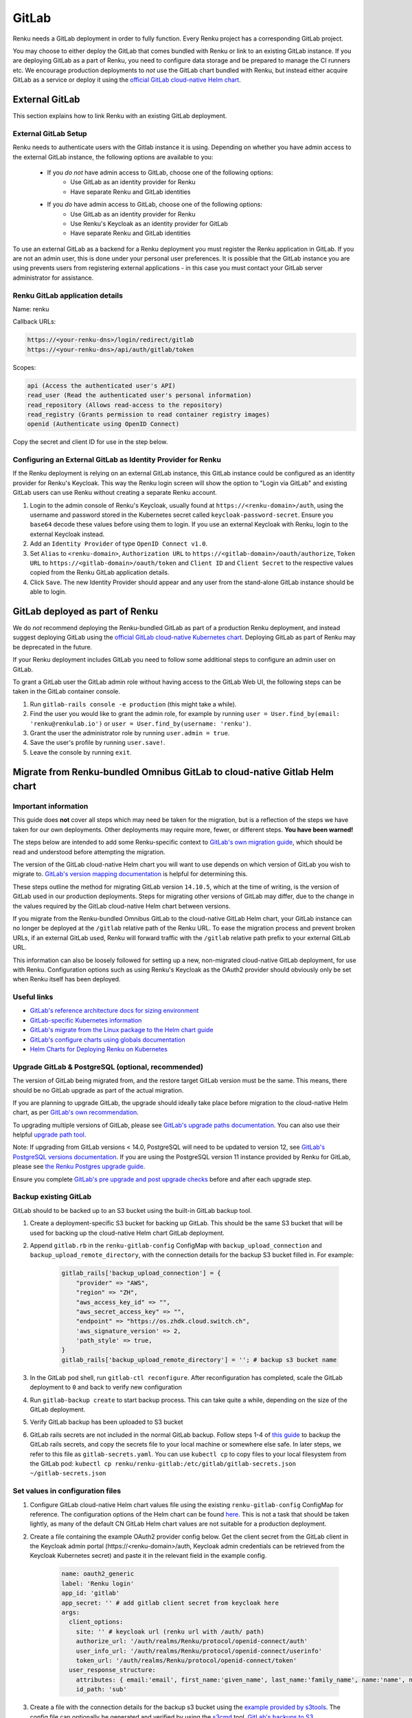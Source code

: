 .. _gitlab:

GitLab
======

Renku needs a GitLab deployment in order to fully function. 
Every Renku project has a corresponding GitLab project.

You may choose to either deploy the GitLab that comes bundled with Renku or link
to an existing GitLab instance. If you are deploying GitLab as a part of Renku,
you need to configure data storage and be prepared to manage the CI runners etc.
We encourage production deployments to *not* use the GitLab chart bundled with
Renku, but instead either acquire GitLab as a service or deploy it using the
`official GitLab cloud-native Helm chart
<https://docs.gitlab.com/charts/>`_.

External GitLab
---------------

This section explains how to link Renku with an existing GitLab deployment.

External GitLab Setup
^^^^^^^^^^^^^^^^^^^^^

Renku needs to authenticate users with the Gitlab instance it is using.
Depending on whether you have admin access to the external GitLab instance, 
the following options are available to you:

  * If you *do not* have admin access to GitLab, choose one of the following options:
     * Use GitLab as an identity provider for Renku
     * Have separate Renku and GitLab identities
   
  * If you *do* have admin access to GitLab, choose one of the following options:
     * Use GitLab as an identity provider for Renku
     * Use Renku's Keycloak as an identity provider for GitLab
     * Have separate Renku and GitLab identities

To use an external GitLab as a backend for a Renku deployment you must register
the Renku application in GitLab. If you are not an admin user, this is done under
your personal user preferences. It is possible that the GitLab instance you are
using prevents users from registering external applications - in this case you
must contact your GitLab server administrator for assistance.

Renku GitLab application details
^^^^^^^^^^^^^^^^^^^^^^^^^^^^^^^^

Name: renku

Callback URLs:

.. code-block:: console

  https://<your-renku-dns>/login/redirect/gitlab
  https://<your-renku-dns>/api/auth/gitlab/token

Scopes:

.. code-block:: console

    api (Access the authenticated user's API)
    read_user (Read the authenticated user's personal information)
    read_repository (Allows read-access to the repository)
    read_registry (Grants permission to read container registry images)
    openid (Authenticate using OpenID Connect)

Copy the secret and client ID for use in the step below.

Configuring an External GitLab as Identity Provider for Renku
^^^^^^^^^^^^^^^^^^^^^^^^^^^^^^^^^^^^^^^^^^^^^^^^^^^^^^^^^^^^^

If the Renku deployment is relying on an external GitLab instance, 
this GitLab instance could be configured as an identity provider for Renku's Keycloak. 
This way the Renku login screen will show the option to "Login via GitLab" 
and existing GitLab users can use Renku without creating a separate Renku account.

#. Login to the admin console of Renku's Keycloak, usually found at ``https://<renku-domain>/auth``, using the username and password stored in the Kubernetes secret called  ``keycloak-password-secret``. Ensure you ``base64`` decode these values before using them to login. If you use an external Keycloak with Renku, login to the external Keycloak instead.
#. Add an ``Identity Provider`` of type ``OpenID Connect v1.0``.
#. Set ``Alias`` to ``<renku-domain>``, ``Authorization URL`` to ``https://<gitlab-domain>/oauth/authorize``, ``Token URL`` to ``https://<gitlab-domain>/oauth/token`` and ``Client ID`` and ``Client Secret`` to the respective values copied from the Renku GitLab application details.
#. Click ``Save``. The new Identity Provider should appear and any user from the stand-alone GitLab instance should be able to login.

GitLab deployed as part of Renku
--------------------------------

We do *not* recommend deploying the Renku-bundled GitLab as part of a production Renku deployment, 
and instead suggest deploying GitLab using the `official GitLab cloud-native Kubernetes chart 
<https://docs.gitlab.com/charts/>`_. Deploying GitLab as part of Renku may be deprecated in the future.

If your Renku deployment includes GitLab you need to follow some additional steps to configure an admin user on GitLab.

To grant a GitLab user the GitLab admin role without having access to the GitLab Web UI, the following steps can be taken in the GitLab container console.

#. Run ``gitlab-rails console -e production`` (this might take a while).
#. Find the user you would like to grant the admin role, for example by running ``user = User.find_by(email: 'renku@renkulab.io')`` or ``user = User.find_by(username: 'renku')``.
#. Grant the user the administrator role by running ``user.admin = true``.
#. Save the user's profile by running ``user.save!``.
#. Leave the console by running ``exit``.

Migrate from Renku-bundled Omnibus GitLab to cloud-native Gitlab Helm chart
---------------------------------------------------------------------------

Important information
^^^^^^^^^^^^^^^^^^^^^

This guide does **not** cover all steps which may need be taken for the migration, 
but is a reflection of the steps we have taken for our own deployments. 
Other deployments may require more, fewer, or different steps. **You have been warned!**

The steps below are intended to add some Renku-specific context to `GitLab's own migration guide
<https://docs.gitlab.com/charts/installation/migration/package_to_helm.html>`_, 
which should be read and understood before attempting the migration.

The version of the GitLab cloud-native Helm chart you will want to use depends on which 
version of GitLab you wish to migrate to. `GitLab's version mapping documentation
<https://docs.gitlab.com/charts/installation/version_mappings.html>`_ is helpful for determining this.

These steps outline the method for migrating GitLab version ``14.10.5``, which at the 
time of writing, is the version of GitLab used in our production deployments. Steps 
for migrating other versions of GitLab may differ, due to the change in the values 
required by the GitLab cloud-native Helm chart between versions.

If you migrate from the Renku-bundled Omnibus GitLab to the cloud-native GitLab Helm chart, 
your GitLab instance can no longer be deployed at the ``/gitlab`` relative path of 
the Renku URL. To ease the migration process and prevent broken URLs, if an external
GitLab used, Renku will forward traffic with the ``/gitlab`` relative path prefix to your 
external GitLab URL.

This information can also be loosely followed for setting up a new, non-migrated cloud-native
GitLab deployment, for use with Renku. Configuration options such as using Renku's Keycloak as
the OAuth2 provider should obviously only be set when Renku itself has been deployed.

Useful links
^^^^^^^^^^^^

* `GitLab's reference architecture docs for sizing environment <https://docs.gitlab.com/ee/administration/reference_architectures/#cloud-native-hybrid>`_
* `GitLab-specific Kubernetes information <https://docs.gitlab.com/charts/troubleshooting/kubernetes_cheat_sheet.html#gitlab-specific-kubernetes-information>`_
* `GitLab's migrate from the Linux package to the Helm chart guide <https://docs.gitlab.com/charts/installation/migration/package_to_helm.html>`_
* `GitLab's configure charts using globals documentation <https://docs.gitlab.com/charts/charts/globals.html>`_
* `Helm Charts for Deploying Renku on Kubernetes <https://github.com/SwissDataScienceCenter/renku/tree/master/helm-chart>`_

Upgrade GitLab & PostgreSQL (optional, recommended)
^^^^^^^^^^^^^^^^^^^^^^^^^^^^^^^^^^^^^^^^^^^^^^^^^^^

The version of GitLab being migrated from, and the restore target GitLab version must
be the same. This means, there should be no GitLab upgrade as part of the actual migration.

If you are planning to upgrade GitLab, the upgrade should ideally take place before migration
to the cloud-native Helm chart, as per `GitLab's own recommendation
<https://gitlab.com/gitlab-org/charts/gitlab/-/issues/2192#note_378447440>`_.

To upgrading multiple versions of GitLab, please see `GitLab's upgrade paths documentation
<https://docs.gitlab.com/ee/update/#upgrade-paths>`_. You can also use their helpful 
`upgrade path tool <https://gitlab-com.gitlab.io/support/toolbox/upgrade-path/>`_.

Note: If upgrading from GitLab versions < 14.0, PostgreSQL will need to be updated to
version 12, see `GitLab's PostgreSQL versions documentation
<https://docs.gitlab.com/ee/administration/package_information/postgresql_versions.html>`_. 
If you are using the PostgreSQL version 11 instance provided by Renku for GitLab, 
please see `the Renku Postgres upgrade guide
<https://github.com/SwissDataScienceCenter/renku/blob/master/helm-chart/utils/postgres_migrations/version_upgrades/README.md>`_.

Ensure you complete `GitLab's pre upgrade and post upgrade checks
<https://docs.gitlab.com/ee/update/plan_your_upgrade.html#pre-upgrade-and-post-upgrade-checks>`_ 
before and after each upgrade step.

Backup existing GitLab
^^^^^^^^^^^^^^^^^^^^^^

GitLab should to be backed up to an S3 bucket using the built-in GitLab backup tool.

#. Create a deployment-specific S3 bucket for backing up GitLab. This should be the same S3 bucket that will be used for backing up the cloud-native Helm chart GitLab deployment.
#. Append ``gitlab.rb`` in the ``renku-gitlab-config`` ConfigMap with ``backup_upload_connection`` and ``backup_upload_remote_directory``, with the connection details for the backup S3 bucket filled in. For example:
   
    .. code-block:: console

        gitlab_rails['backup_upload_connection'] = {
            "provider" => "AWS",
            "region" => "ZH",
            "aws_access_key_id" => "",
            "aws_secret_access_key" => "",
            "endpoint" => "https://os.zhdk.cloud.switch.ch",
            'aws_signature_version' => 2,
            'path_style' => true,
        }
        gitlab_rails['backup_upload_remote_directory'] = ''; # backup s3 bucket name

#. In the GitLab pod shell, run ``gitlab-ctl reconfigure``. After reconfiguration has completed, scale the GitLab deployment to ``0`` and back to verify new configuration
#. Run ``gitlab-backup create`` to start backup process. This can take quite a while, depending on the size of the GitLab deployment.
#. Verify GitLab backup has been uploaded to S3 bucket
#. GitLab rails secrets are not included in the normal GitLab backup. Follow steps 1-4 of `this guide <https://docs.gitlab.com/charts/backup-restore/restore.html#restore-the-rails-secrets>`_ to backup the GitLab rails secrets, and copy the secrets file to your local machine or somewhere else safe. In later steps, we refer to this file as ``gitlab-secrets.yaml``. You can use ``kubectl cp`` to copy files to your local filesystem from the GitLab pod: ``kubectl cp renku/renku-gitlab:/etc/gitlab/gitlab-secrets.json ~/gitlab-secrets.json``

Set values in configuration files
^^^^^^^^^^^^^^^^^^^^^^^^^^^^^^^^^

#. Configure GitLab cloud-native Helm chart values file using the existing ``renku-gitlab-config`` ConfigMap for reference. The configuration options of the Helm chart can be found `here <https://docs.gitlab.com/charts/charts/globals.html>`_. This is not a task that should be taken lightly, as many of the default CN GitLab Helm chart values are not suitable for a production deployment.
#. Create a file containing the example OAuth2 provider config below. Get the client secret from the GitLab client in the Keycloak admin portal (\https://<renku-domain>/auth, Keycloak admin credentials can be retrieved from the Keycloak Kubernetes secret) and paste it in the relevant field in the example config.

    .. code-block:: console

        name: oauth2_generic
        label: 'Renku login'
        app_id: 'gitlab'
        app_secret: '' # add gitlab client secret from keycloak here
        args:
          client_options:
            site: '' # keycloak url (renku url with /auth/ path)
            authorize_url: '/auth/realms/Renku/protocol/openid-connect/auth'
            user_info_url: '/auth/realms/Renku/protocol/openid-connect/userinfo'
            token_url: '/auth/realms/Renku/protocol/openid-connect/token'
          user_response_structure:
            attributes: { email:'email', first_name:'given_name', last_name:'family_name', name:'name', nickname:'preferred_username' }
            id_path: 'sub'

#. Create a file with the connection details for the backup s3 bucket using the `example provided by s3tools <https://s3tools.org/kb/item14.htm>`_. The config file can optionally be generated and verified by using the `s3cmd <https://s3tools.org/s3cmd>`_ tool. `GitLab's backups to S3 documentation <https://docs.gitlab.com/charts/backup-restore/#backups-to-s3>`_
#. Create a file with the connection details for the various non-backup Gitlab S3 buckets using the `registry.s3.yaml example provided by GitLab <https://gitlab.com/gitlab-org/charts/gitlab/-/blob/master/examples/objectstorage/registry.s3.yaml>`_. If connection details vary between buckets, multiple files can be created for each connection. `GitLab's bucket connection documentation <https://docs.gitlab.com/charts/charts/globals.html#connection>`_

Migration
^^^^^^^^^

#. Uninstall Renku & modify your Renku Helm values to use an external GitLab, specifying the new GitLab URL. You can also start with a newly generated Renku values using the `Renku generate-values script <https://github.com/SwissDataScienceCenter/renku/tree/master/scripts/generate-values>`_.
#. (Optional, recommended) Create a new namespace for GitLab
#. Create secrets in the namespace you wish to deploy GitLab to with the content of the files containing the S3 bucket connection details and OAuth2 provider. Ensure the name of the secret and the key of the values match the associated values provided in your cloud-native Helm chart values.
#. Install GitLab with Helm, providing the namespace, chart version and values file as arguments.
#. After GitLab has successfully installed, restore the backup of your existing GitLab instance by following `Gitlab's restoring a GitLab installation documentation <https://docs.gitlab.com/charts/backup-restore/restore.html>`_, starting with restoring the rails secrets. There might be errors or warnings during the restore, but according to `this GitLab issue <https://gitlab.com/gitlab-org/gitlab/-/issues/266988>`_, that is often to be expected, and does not mean that the restore has actually failed.
#. Ensure you can log in to GitLab, even just as root user, and do some checks to ensure the restore was successful.

Upgrading Renku with the newly modified Helm values
^^^^^^^^^^^^^^^^^^^^^^^^^^^^^^^^^^^^^^^^^^^^^^^^^^^

#. Backup your current unedited values file
#. Replace every GitLab URL from \https://$RENKU_URL/gitlab to \https://gitlab.$RENKU_URL. There should be 4 instances, at ``gateway.gitlabUrl``, ``graph.gitlab.url``, ``notebooks.gitlab.url`` and ``ui.gitlabUrl``.
#. If you have a value set at ``global.gitlab.urlPrefix`` change it from ``/gitlab`` to ``/``
#. Set ``gitlab.enabled`` to ``false``.
#. Re-install the Renku Helm chart with the newly modified values.

Troubleshooting
^^^^^^^^^^^^^^^

It is possible there will be some issues post-upgrade.

If you can sign in normally to GitLab using a Keycloak account, but Renku still shows the ``RenkuLab is down`` message, try deploying a Renku instance with a newly generated values file to a different namespace and see if the issue persists. If the new Renku instance is able to launch correctly, there is probably an issue with your Renku configuration, in particular the connection to GitLab.
